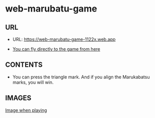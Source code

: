 * web-marubatu-game

** URL
- URL: https://web-marubatu-game-1122x.web.app

- [[https://web-marubatu-game-1122x.web.app][You can fly directly to the game from here]]

** CONTENTS

- You can press the triangle mark. And if you align the Marukabatsu
  marks, you will win.

** IMAGES

[[https://raw.githubusercontent.com/taiseiyo/web-marubatu-game/master/pictures/marubatu.png][Image when playing]]
